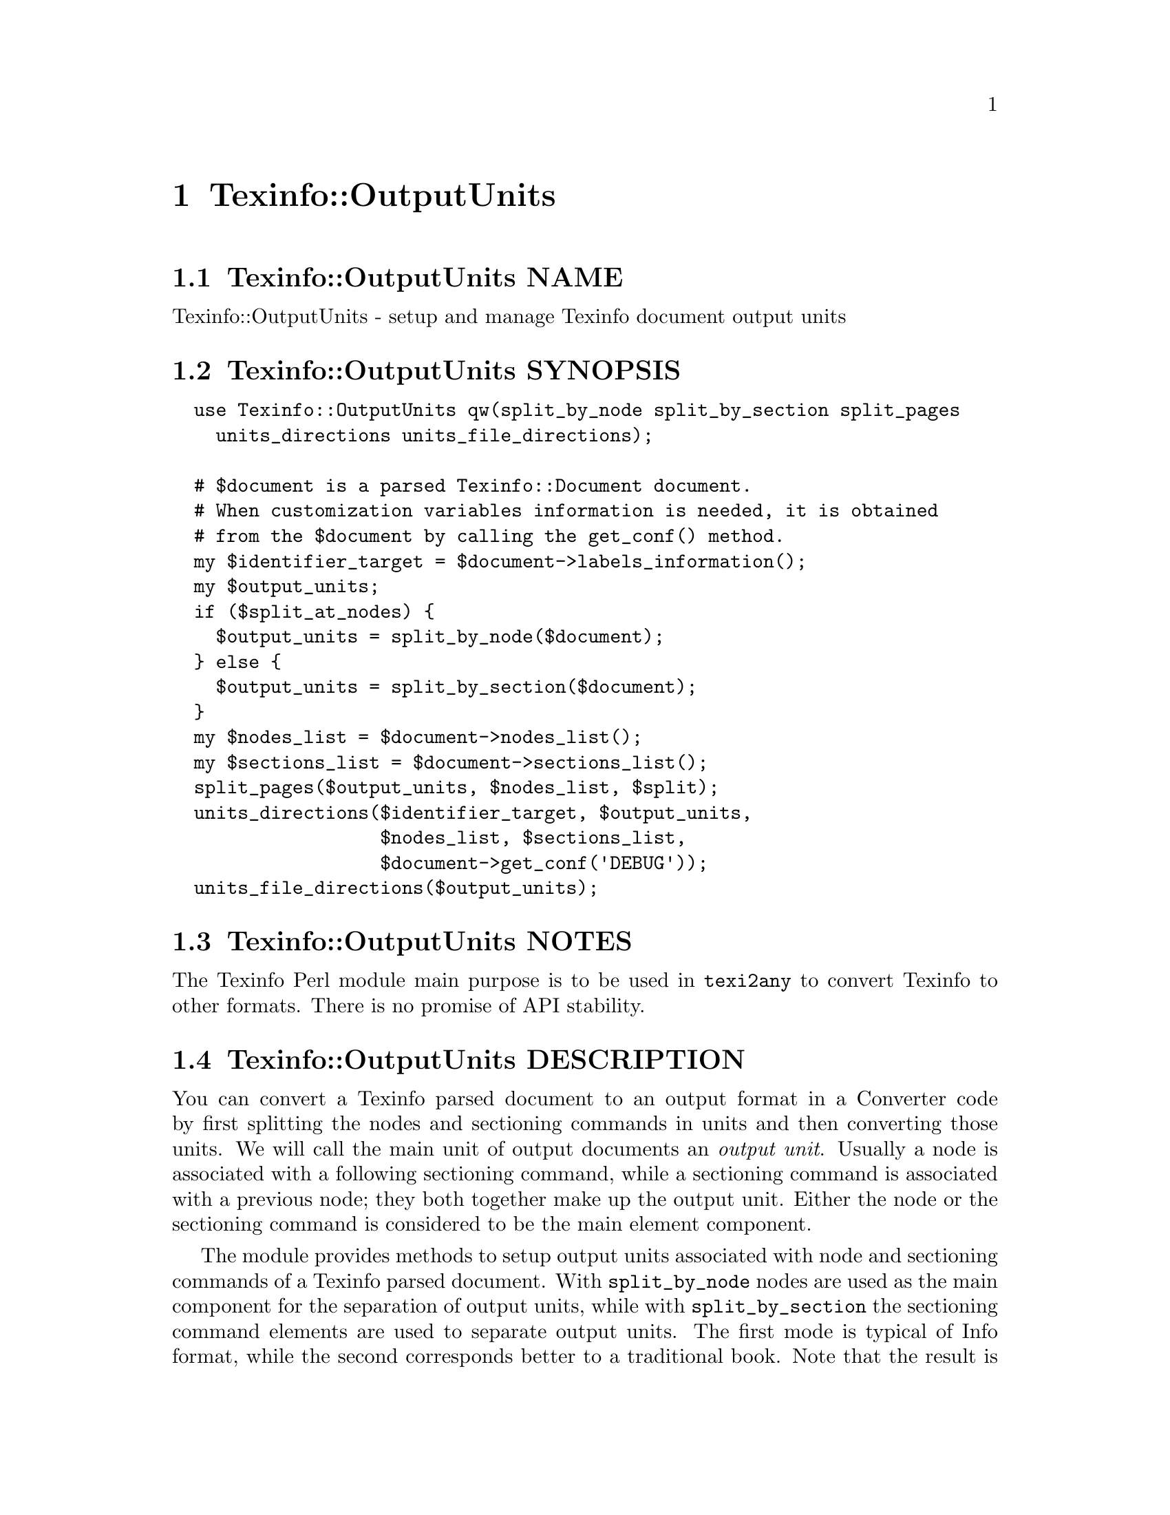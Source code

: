 @node Texinfo@asis{::}OutputUnits
@chapter Texinfo::OutputUnits

@node Texinfo@asis{::}OutputUnits NAME
@section Texinfo::OutputUnits NAME

Texinfo::OutputUnits - setup and manage Texinfo document output units

@node Texinfo@asis{::}OutputUnits SYNOPSIS
@section Texinfo::OutputUnits SYNOPSIS

@verbatim
  use Texinfo::OutputUnits qw(split_by_node split_by_section split_pages
    units_directions units_file_directions);

  # $document is a parsed Texinfo::Document document.
  # When customization variables information is needed, it is obtained
  # from the $document by calling the get_conf() method.
  my $identifier_target = $document->labels_information();
  my $output_units;
  if ($split_at_nodes) {
    $output_units = split_by_node($document);
  } else {
    $output_units = split_by_section($document);
  }
  my $nodes_list = $document->nodes_list();
  my $sections_list = $document->sections_list();
  split_pages($output_units, $nodes_list, $split);
  units_directions($identifier_target, $output_units,
                   $nodes_list, $sections_list,
                   $document->get_conf('DEBUG'));
  units_file_directions($output_units);
@end verbatim

@node Texinfo@asis{::}OutputUnits NOTES
@section Texinfo::OutputUnits NOTES

The Texinfo Perl module main purpose is to be used in @code{texi2any} to convert
Texinfo to other formats.  There is no promise of API stability.

@node Texinfo@asis{::}OutputUnits DESCRIPTION
@section Texinfo::OutputUnits DESCRIPTION

You can convert a Texinfo parsed document to an output format in a Converter
code by first splitting the nodes and sectioning commands in units and then
converting those units.  We will call the main unit of output documents an
@emph{output unit}.  Usually a node is associated with a following sectioning
command, while a sectioning command is associated with a previous node; they
both together make up the output unit.  Either the node or the sectioning
command is considered to be the main element component.

The module provides methods to setup output units associated with
node and sectioning commands of a Texinfo parsed document. With
@code{split_by_node} nodes are used as the main component for the separation of
output units, while with @code{split_by_section} the sectioning command elements
are used to separate output units.  The first mode is typical of Info format,
while the second corresponds better to a traditional book.  Note that the
result is different when there are unassociated sectioning commands or nodes,
in the usual case of each node being associated with a sectioning command and
each sectioning command being associated with a node, splitting by node or by
section does not make much difference as each output unit will consist of the
node and the associated section in both cases.

Output units are used for conversion to HTML and Info output formats.  See
@ref{Texinfo@asis{::}Convert@asis{::}Converter $result = $converter->convert_output_unit($output_unit),, @code{Texinfo::Convert::Converter::convert_output_unit}}
for more information on conversion of output units in Converters.  Output units
are not relevant for all the formats, the Texinfo tree can also be converted
directly, see @ref{Texinfo@asis{::}Convert@asis{::}Converter $result = $converter->output_tree($document),, @code{Texinfo::Convert::Converter::output_tree}}.

The output units may be further grouped in @emph{pages}, which are not pages as
in book pages, but more like web pages, and hold series of output units.
The output units may have directions to other output units prepared
by @code{units_directions}.  @code{units_file_directions} should also
set direction related to files, provided files are associated with
output units by the user.

@node Texinfo@asis{::}OutputUnits METHODS
@section Texinfo::OutputUnits METHODS

No method is exported in the default case.

@node Texinfo@asis{::}OutputUnits Output units creation
@subsection Output units creation

Output units are hash references created with the following keys:

@table @asis
@item @code{type}
@anchor{Texinfo@asis{::}OutputUnits @code{type}}

The type of the output unit.  Set to @code{unit} for output units associated
with nodes and sectioning commands.

@item @code{unit_command}
@anchor{Texinfo@asis{::}OutputUnits @code{unit_command}}

Main node or sectioning command associated with the output unit.

@item @code{unit_contents}
@anchor{Texinfo@asis{::}OutputUnits @code{unit_contents}}

This array reference holds all the nodes and sectioning commands Texinfo tree
elements associated with the output unit (in order).  The Texinfo tree nodes
and sectioning commands elements have an @code{associated_unit} key set that points
to the output unit.

@item @code{tree_unit_directions}
@anchor{Texinfo@asis{::}OutputUnits @code{tree_unit_directions}}

Hash reference with @emph{next} and @emph{prev} pointing to the
previous and the next output unit.

@end table

Call one of the following methods to create output units and associate them
with nodes and sectioning command Texinfo tree elements:

@table @asis
@item $output_units = split_by_node($document)
@anchor{Texinfo@asis{::}OutputUnits $output_units = split_by_node($document)}
@cindex @code{split_by_node}

Returns a reference array of output units where a node is associated with
the following sectioning commands.  Sectioning commands without nodes
are also with the previous node, while nodes without sectioning commands
are alone in their output units.

Each output unit @emph{unit_command} key points to the node command
associated with the output unit.

@item $output_units = split_by_section($document)
@anchor{Texinfo@asis{::}OutputUnits $output_units = split_by_section($document)}
@cindex @code{split_by_section}

Similarly with @code{split_by_node}, returns an array of output units.  This
time, lone nodes are associated with the previous sections and lone
sections makes up an output unit.

Output units @emph{unit_command} keys point to the sectioning command associated
with the output unit.

@end table

@node Texinfo@asis{::}OutputUnits Grouping output units in pages
@subsection Grouping output units in pages

You can call @code{split_pages} to group together output units:

@table @asis
@item split_pages($output_units, $nodes_list, $split)
@anchor{Texinfo@asis{::}OutputUnits split_pages($output_units@comma{} $nodes_list@comma{} $split)}
@cindex @code{split_pages}

Add the @emph{first_in_page} key to each output unit in the array
reference argument @emph{$output_units}, set to the first output unit in the group.
@emph{$nodes_list} is the node sctructure information list.

The first output unit in the group is based on the value of @emph{$split}:

@table @asis
@item @code{chapter}
@anchor{Texinfo@asis{::}OutputUnits @code{chapter}}

The output units are grouped at chapter or other toplevel sectioning commands.

@item @code{node}
@anchor{Texinfo@asis{::}OutputUnits @code{node}}

Each output unit is on its own.

@item @code{section}
@anchor{Texinfo@asis{::}OutputUnits @code{section}}

The output units are grouped at sectioning commands below chapter.

@item empty string
@anchor{Texinfo@asis{::}OutputUnits empty string}

No splitting, all the output units are together.

@end table

@end table

@node Texinfo@asis{::}OutputUnits Setting output units directions
@subsection Setting output units directions

You can call the following methods to set output units directions:

@table @asis
@item units_directions($identifier_target, $nodes_list, $sections_list, $output_units, $print_debug)
@anchor{Texinfo@asis{::}OutputUnits units_directions($identifier_target@comma{} $nodes_list@comma{} $sections_list@comma{} $output_units@comma{} $print_debug)}
@cindex @code{units_directions}

The @emph{$identifier_target} argument associates identifiers with target elements
and is generally obtained from a parsed document,
@ref{Texinfo@asis{::}Document $identifier_target = labels_information($document),, @code{Texinfo::Document::labels_information}}.
The @emph{$nodes_list} and @emph{$sections_list} arguments holds nodes and section
structures information, and are also generally obtained from a parsed document.
Directions are set up for the output units in the array reference
@emph{$output_units} given in argument. The corresponding hash is associated
with the @emph{directions} key. In this hash, keys correspond to directions
while values are output units.

@emph{$print_debug} is optional.  If set, some debugging information is printed.

The following directions are set up:

@table @asis
@item This
@anchor{Texinfo@asis{::}OutputUnits This}

The output unit itself.

@item Forward
@anchor{Texinfo@asis{::}OutputUnits Forward}

Unit next.

@item Back
@anchor{Texinfo@asis{::}OutputUnits Back}

Previous output unit.

@item NodeForward
@anchor{Texinfo@asis{::}OutputUnits NodeForward}

Following node output unit in reading order.  It is the next node unit, or the
first in menu or the next of the up node.

@item NodeBack
@anchor{Texinfo@asis{::}OutputUnits NodeBack}

Preceding node output unit.

@item NodeUp
@anchor{Texinfo@asis{::}OutputUnits NodeUp}

@item NodeNext
@anchor{Texinfo@asis{::}OutputUnits NodeNext}

@item NodePrev
@anchor{Texinfo@asis{::}OutputUnits NodePrev}

The up, next and previous node output unit.

@item Up
@anchor{Texinfo@asis{::}OutputUnits Up}

@item Next
@anchor{Texinfo@asis{::}OutputUnits Next}

@item Prev
@anchor{Texinfo@asis{::}OutputUnits Prev}

The up, next and previous section output unit.

@item FastBack
@anchor{Texinfo@asis{::}OutputUnits FastBack}

For top level output units, the previous top level output unit.  For other
output units the up top level unit.  For example, for a chapter output unit it
is the previous chapter output unit, for a subsection output unit it is the
chapter output unit that contains the subsection.

@item FastForward
@anchor{Texinfo@asis{::}OutputUnits FastForward}

The next top level output unit.

@end table

@item units_file_directions($output_units)
@anchor{Texinfo@asis{::}OutputUnits units_file_directions($output_units)}
@cindex @code{units_file_directions}

In the directions reference described above for @code{units_directions},
sets the @emph{PrevFile} and @emph{NextFile} directions to the output units in
previous and following files.

It also sets @emph{FirstInFile*} directions for all the output units by using
the directions of the first output unit in file.  So, for example,
@emph{FirstInFileNodeNext} is the output unit associated with the next node
of the first output unit node in the file for each output unit in the file.

The API for association of pages/output units to files is not defined yet.

@end table

@node Texinfo@asis{::}OutputUnits SEE ALSO
@section Texinfo::OutputUnits SEE ALSO

@url{http://www.gnu.org/s/texinfo/manual/texinfo/, Texinfo manual},
@ref{Texinfo@asis{::}Document NAME,, Texinfo::Document}, @ref{Texinfo@asis{::}Convert@asis{::}Converter NAME,, Texinfo::Convert::Converter}.

@node Texinfo@asis{::}OutputUnits AUTHOR
@section Texinfo::OutputUnits AUTHOR

Patrice Dumas, <pertusus@@free.fr>

@node Texinfo@asis{::}OutputUnits COPYRIGHT AND LICENSE
@section Texinfo::OutputUnits COPYRIGHT AND LICENSE

Copyright 2010- Free Software Foundation, Inc.  See the source file for
all copyright years.

This library is free software; you can redistribute it and/or modify
it under the terms of the GNU General Public License as published by
the Free Software Foundation; either version 3 of the License, or (at
your option) any later version.

